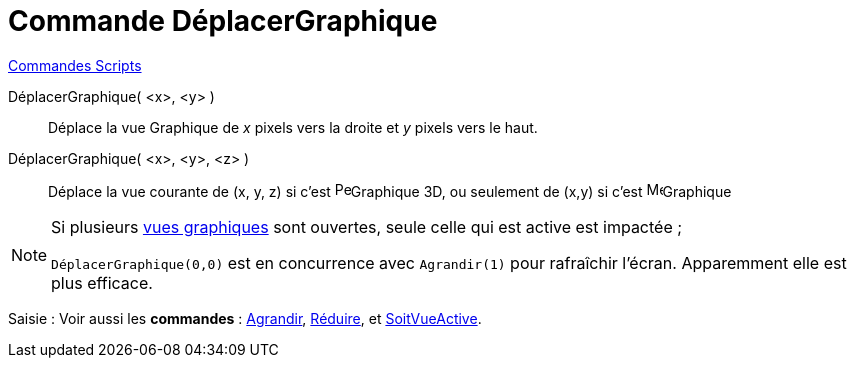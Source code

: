 = Commande DéplacerGraphique
:page-en: commands/Pan
ifdef::env-github[:imagesdir: /fr/modules/ROOT/assets/images]

xref:commands/Commandes_Scripts.adoc[ Commandes Scripts]

DéplacerGraphique( <x>, <y> )::
  Déplace la vue Graphique de _x_ pixels vers la droite et _y_ pixels vers le haut.

DéplacerGraphique( <x>, <y>, <z> )::
  Déplace la vue courante de (x, y, z) si c'est image:16px-Perspectives_algebra_3Dgraphics.svg.png[Perspectives algebra
  3Dgraphics.svg,width=16,height=16]Graphique 3D, ou seulement de (x,y) si c'est image:16px-Menu_view_graphics.svg.png[Menu view graphics.svg,width=16,height=16]Graphique

[NOTE]
====

Si plusieurs xref:/Graphique.adoc[vues graphiques] sont ouvertes, seule celle qui est active est impactée ;

`++ DéplacerGraphique(0,0)++` est en concurrence avec `++Agrandir(1)++` pour rafraîchir l'écran. Apparemment elle est
plus efficace.
====


[.kcode]#Saisie :# Voir aussi les *commandes* : xref:/commands/Agrandir.adoc[Agrandir], xref:/commands/Réduire.adoc[Réduire], et
xref:/commands/SoitVueActive.adoc[SoitVueActive].
